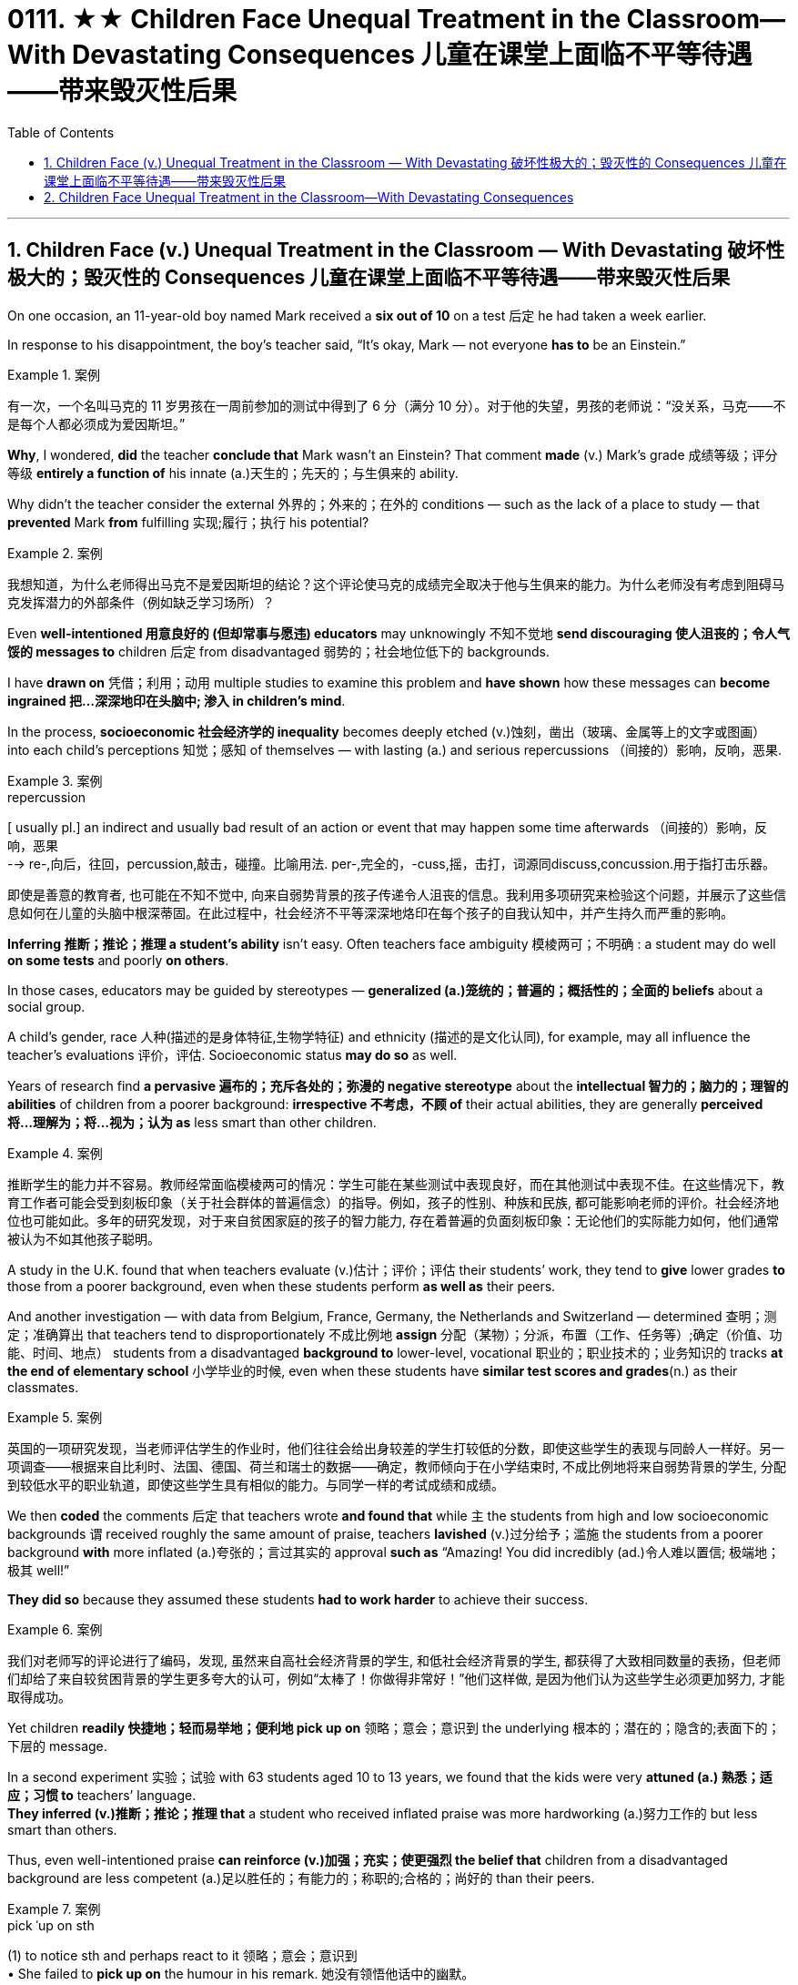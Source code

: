 
= 0111. ★★ Children Face Unequal Treatment in the Classroom—With Devastating Consequences 儿童在课堂上面临不平等待遇——带来毁灭性后果
:toc: left
:toclevels: 3
:sectnums:

'''

== Children Face (v.) Unequal Treatment in the Classroom — With Devastating 破坏性极大的；毁灭性的 Consequences 儿童在课堂上面临不平等待遇——带来毁灭性后果

On one occasion, an 11-year-old boy named Mark received a *six out of 10* on a test 后定 he had taken a week earlier.  +

In response to his disappointment, the boy’s teacher said, “It’s okay, Mark — not everyone *has to* be an Einstein.” +


[.my1]
.案例
====

有一次，一个名叫马克的 11 岁男孩在一周前参加的测试中得到了 6 分（满分 10 分）。对于他的失望，男孩的老师说：“没关系，马克——不是每个人都必须成为爱因斯坦。”
====



*Why*, I wondered, *did* the teacher *conclude that* Mark wasn’t an Einstein? That comment *made* (v.) Mark’s grade  成绩等级；评分等级 *entirely a function of* his innate (a.)天生的；先天的；与生俱来的 ability. +

Why didn’t the teacher consider the external 外界的；外来的；在外的 conditions — such as the lack of a place to study — that *prevented* Mark *from* fulfilling 实现;履行；执行 his potential? +


[.my1]
.案例
====

我想知道，为什么老师得出马克不是爱因斯坦的结论？这个评论使马克的成绩完全取决于他与生俱来的能力。为什么老师没有考虑到阻碍马克发挥潜力的外部条件（例如缺乏学习场所）？
====

Even *well-intentioned 用意良好的 (但却常事与愿违) educators* may unknowingly 不知不觉地 *send discouraging 使人沮丧的；令人气馁的 messages to* children 后定 from disadvantaged 弱势的；社会地位低下的 backgrounds.  +

I have *drawn on* 凭借；利用；动用 multiple studies to examine this problem and *have shown* how these messages can *become ingrained 把...深深地印在头脑中; 渗入 in children’s mind*.  +

In the process, *socioeconomic 社会经济学的 inequality* becomes deeply etched (v.)蚀刻，凿出（玻璃、金属等上的文字或图画） into each child’s perceptions  知觉；感知 of themselves — with lasting (a.) and serious repercussions  （间接的）影响，反响，恶果.


[.my1]
.案例
====
.repercussion
[ usually pl.] an indirect and usually bad result of an action or event that may happen some time afterwards （间接的）影响，反响，恶果 +
--> re-,向后，往回，percussion,敲击，碰撞。比喻用法. per-,完全的，-cuss,摇，击打，词源同discuss,concussion.用于指打击乐器。

即使是善意的教育者, 也可能在不知不觉中, 向来自弱势背景的孩子传递令人沮丧的信息。我利用多项研究来检验这个问题，并展示了这些信息如何在儿童的头脑中根深蒂固。在此过程中，社会经济不平等深深地烙印在每个孩子的自我认知中，并产生持久而严重的影响。
====

*Inferring 推断；推论；推理 a student’s ability* isn’t easy. Often teachers face ambiguity  模棱两可；不明确 : a student may do well *on some tests* and poorly *on others*.  +

In those cases, educators may be guided by stereotypes — *generalized (a.)笼统的；普遍的；概括性的；全面的 beliefs* about a social group.  +

A child’s gender, race 人种(描述的是身体特征,生物学特征) and ethnicity (描述的是文化认同), for example, may all influence the teacher’s evaluations 评价，评估. Socioeconomic status *may do so* as well.  +

Years of research find *a pervasive 遍布的；充斥各处的；弥漫的 negative stereotype* about the *intellectual 智力的；脑力的；理智的 abilities* of children from a poorer background: *irrespective 不考虑，不顾 of* their actual abilities, they are generally *perceived  将…理解为；将…视为；认为 as* less smart than other children.


[.my1]
.案例
====

推断学生的能力并不容易。教师经常面临模棱两可的情况：学生可能在某些测试中表现良好，而在其他测试中表现不佳。在这些情况下，教育工作者可能会受到刻板印象（关于社会群体的普遍信念）的指导。例如，孩子的性别、种族和民族, 都可能影响老师的评价。社会经济地位也可能如此。多年的研究发现，对于来自贫困家庭的孩子的智力能力, 存在着普遍的负面刻板印象：无论他们的实际能力如何，他们通常被认为不如其他孩子聪明。
====

A study in the U.K. found that when teachers evaluate (v.)估计；评价；评估 their students’ work, they tend to *give* lower grades *to* those from a poorer background, even when these students perform *as well as* their peers.  +

And another investigation — with data from Belgium, France, Germany, the Netherlands and Switzerland — determined 查明；测定；准确算出 that teachers tend to disproportionately 不成比例地 *assign* 分配（某物）；分派，布置（工作、任务等）;确定（价值、功能、时间、地点） students from a disadvantaged *background to* lower-level, vocational 职业的；职业技术的；业务知识的 tracks *at the end of elementary school* 小学毕业的时候, even when these students have *similar test scores and grades*(n.) as their classmates.


[.my1]
.案例
====

英国的一项研究发现，当老师评估学生的作业时，他们往往会给出身较差的学生打较低的分数，即使这些学生的表现与同龄人一样好。另一项调查——根据来自比利时、法国、德国、荷兰和瑞士的数据——确定，教师倾向于在小学结束时, 不成比例地将来自弱势背景的学生, 分配到较低水平的职业轨道，即使这些学生具有相似的能力。与同学一样的考试成绩和成绩。
====


We then *coded* the comments 后定 that teachers wrote *and found that* while `主` the students from high and low socioeconomic backgrounds `谓` received roughly the same amount of praise, teachers *lavished* (v.)过分给予；滥施 the students from a poorer background *with* more inflated (a.)夸张的；言过其实的 approval *such as* “Amazing! You did incredibly (ad.)令人难以置信; 极端地；极其 well!”  +

*They did so* because they assumed these students *had to work harder* to achieve their success.


[.my1]
.案例
====

我们对老师写的评论进行了编码，发现, 虽然来自高社会经济背景的学生, 和低社会经济背景的学生, 都获得了大致相同数量的表扬，但老师们却给了来自较贫困背景的学生更多夸大的认可，例如“太棒了！你做得非常好！”他们这样做, 是因为他们认为这些学生必须更加努力, 才能取得成功。
====

Yet children *readily 快捷地；轻而易举地；便利地 pick up on* 领略；意会；意识到 the underlying 根本的；潜在的；隐含的;表面下的；下层的 message.  +

In a second experiment 实验；试验 with 63 students aged 10 to 13 years, we found that the kids were very *attuned (a.) 熟悉；适应；习惯 to* teachers’ language.  +
*They inferred (v.)推断；推论；推理 that* a student who received inflated praise was more hardworking (a.)努力工作的 but less smart than others.  +

Thus, even well-intentioned praise *can reinforce (v.)加强；充实；使更强烈 the belief that* children from a disadvantaged background are less competent (a.)足以胜任的；有能力的；称职的;合格的；尚好的 than their peers.


[.my1]
.案例
====
.pick ˈup on sth
(1) to notice sth and perhaps react to it 领略；意会；意识到 +
• She failed to *pick up on* the humour in his remark. 她没有领悟他话中的幽默。

.pick sth←→ˈup
(2) to identify or recognize sth 辨认；识别出 +
• Scientists can now *pick up* early signs of the disease. 现在科学家能够辨认这种疾病的早期症状。

(1) to get information or a skill by chance rather than by making a deliberate effort （偶然）得到，听到，学会 +
•*to pick up bad habits* 染上坏习惯

.attuned +
/əˈtuːnd/ +
(a.) *~ (to sb/sth)* : familiar with sb/sth so that you can understand or recognize them or it and act in an appropriate way 熟悉；适应；习惯 +
--> at-,向，往，tune,曲调。指舞曲一致。 +
• *She wasn't yet attuned (a.) to* her baby's needs. 她还没有熟悉她宝宝的需要。

.competent
(a.)  +
1.having enough skill or knowledge to do sth well or to the necessary standard 足以胜任的；有能力的；称职的 +
2.of a good standard but not very good 合格的；不错的；尚好的 +

然而孩子们很容易理解潜在的信息。在对 63 名 10 至 13 岁学生进行的第二次实验中，我们发现孩子们非常适应老师的语言。他们推断，受到夸大表扬的学生比其他人更勤奋，但聪明程度较低。因此，即使是善意的表扬也会强化这样的信念：来自弱势背景的孩子不如同龄人。
====

These inadvertently 无意地；不经意地 denigrating (a.)（用于）诋毁人的，贬低人的 messages *may*, over time, **become ingrained** (a.) 根深蒂固的；日久难改的 in children’s mind.  +

As I and others have found, children from a lower socioeconomic background *tend to have more negative views* about themselves.  +

*They see themselves as* less intelligent, less able to grow their intelligence, less deserving (a.)值得的；应得的 and less worthy 值得（或应得）…的; 值得注意的；值得敬仰的; 值得尊敬的，有价值的（但不太令人感兴趣或激动的）— even if they are as smart and high-achieving （凭长期努力）达到（某目标、地位、标准）; 成功 as others.  +

Once these self-views are established, they *remain relatively  相当程度上；相当地；相对地 stable* across one’s life span, *which means that* children can *carry* these negative ideas about their own ability and potential *into adulthood*.


[.my1]
.案例
====
.inadvertently +
(ad.) by accident; without intending to 无意地；不经意地

.denigrate
(v.)诋毁；诽谤；贬低 +
--> de-, 向下，强调。-nigr, 黑色，词源同negro. 引申词义抹黑，诽谤。

.deserving
(a.) *~ (of sth)* : ( formal ) that deserves help, praise, a reward, etc. 值得的；应得的 +
- an issue *deserving (a.) of attention* 值得注意的问题

随着时间的推移，这些无意中的诽谤性信息, 可能会在孩子们的脑海中根深蒂固。正如我和其他人发现的那样，社会经济背景较低的孩子, 往往对自己有更多的负面看法。他们认为自己不太聪明，不太能够发展自己的智力，不值得和无价值的——即使他们和其他人一样聪明和成就很高。这些自我观一旦建立起来，就会在人的一生中保持相对稳定，这意味着孩子们可以将这些关于自己能力和潜力的负面想法, 带到成年。
====


Self-views are consequential 重要的；将产生重大结果的. Children who hold negative self-views may avoid challenges, give up *in the face of setbacks* 挫折；阻碍 and *underperform (v.)发挥不够；表现不理想 under pressure*.  +

Consequently 因此；所以, their academic achievement suffers (v.)（因疾病、痛苦、悲伤等）受苦，受难，受折磨; 变差；变糟.  +

Thus, as children from a disadvantaged background *develop (v.) more negative self-views*, they become less able to *fulfill their true potential*. This represents a tremendous loss — *both* for these children *and* for society *at large* 普遍地，全体地.


[.my1]
.案例
====
.at large
有“普遍地，全体地”的意思 +
- This group is not representative of *the population at large*. 这个团体不是全体人民的代表。

.be at large
在逃, 尚未捉拿归案 +
- *Twelve prisoners are at large* following a series of escapes. 一连串的越狱事件发生后，12名犯人目前依然逍遥法外。

自我观点是重要的。持有消极自我观的孩子可能会逃避挑战、在挫折面前放弃、在压力下表现不佳。因此，他们的学业成绩受到影响。因此，当来自弱势背景的孩子产生更多消极的自我观时，他们就无法发挥自己的真正潜力。这对这些儿童和整个社会来说都是巨大的损失。
====


*Given that* 考虑到，鉴于 educators are trying to help and not harm their pupils, how does this happen?  +

One reason is that in many Western countries, teachers’ thinking (n.) is often influenced by meritocracy 精英领导体制；英才管理制度, the idea that students’ achievements are reflections 映像；映照出的影像;反映；显示；表达 of their own merit 优点；美德；价值; 值得赞扬（或奖励、钦佩）的特点；功绩；长处.  +

Schools give all students the same teacher, the same desks and the same tests. The result is *the illusion of* a level (a.) 等高的；地位相同的；价值相等的 playing field 运动场；操场.  +

With that seemingly equal starting point, many schools *implicitly 含蓄地，暗中地 encourage (v.) the notion 观念；信念；理解 that* students will then succeed (v.) or fail (v.) *entirely as a function of* their own effort and ability — a meritocratic ideal 理想；看似完美的思想（或标准）.  +

But in truth, this approach (n.)（待人接物或思考问题的）方式，方法，态度 *closes (v.) teachers’ eyes to* the conditions 后定 students face (v.) outside of the classroom, *such as* whether they have all the materials, opportunities and support 后定 needed *to learn (v.) and master (v.) the material*.


[.my1]
.案例
====
.meritocracy +
/ˌmerɪˈtɑːkrəsi/ +
(a.) +
1.[ CU] a country or social system where people get power or money *on the basis of their ability* 精英领导体制；英才管理制度 +
2.the meritocracy [ sing.] the group of people with power in this kind of social system 精英管理班子 +
--> merit,才能，-cracy,管理，词源同democracy.引申词义精英领导体制。


鉴于教育工作者试图帮助而不是伤害学生，为什么会发生这种情况呢？原因之一是，在许多西方国家，教师的思维常常受到精英主义的影响，认为学生的成就是他们自身优点的反映。学校为所有学生提供相同的老师、相同的课桌和相同的考试。其结果是产生公平竞争环境的错觉。有了这个看似平等的起点，许多学校含蓄地鼓励这样一种观念，即学生的成功或失败, 完全取决于他们自己的努力和能力 —— 这是一种精英理想。但事实上，这种方法让教师忽视了学生在课堂外所面临的条件，例如他们是否拥有学习和掌握材料所需的所有材料、机会和支持。
====


educators can *make a real difference* in their own classrooms.  +

They can *reframe* (v.)再构造(图画、照片等);全新地拟定（或表达）（话语、概念或计划） students’ socioeconomic background *as* sources of strength *rather than* weakness.  +

*They can convey (v.)表达，传递（思想、感情等） to students that* what matters is not one’s current level of ability *but* how much one can improve *over time* 随着时间的推移.  +

And they can help students *embrace (v.)拥抱;欣然接受，乐意采纳（思想、建议等）；信奉（宗教、信仰等） failure as an opportunity for* learning.  +

*Rather than* conclude that a pupil isn’t an Einstein, teachers can help that student understand (v.) why they got a disappointing grade *and* how to *do better* next time.


[.my1]
.案例
====
.reframe
V to support or enclose (a picture, photograph, etc) in a new or different frame 再构造(图画、照片等)

教育工作者可以在自己的课堂上做出真正的改变。他们可以将学生的社会经济背景, 重新定义为优势而非劣势的来源。他们可以向学生传达这样的信息：重要的不是一个人当前的能力水平，而是一个人随着时间的推移可以提高多少。它们可以帮助学生将失败视为学习的机会。教师可以帮助学生理解为什么他们的成绩令人失望, 以及下次如何做得更好，而不是得出结论说学生不是爱因斯坦。

====



'''

== Children Face Unequal Treatment in the Classroom—With Devastating Consequences

On one occasion, an 11-year-old boy named Mark received a six out of 10 on a test he had taken a week earlier. In response to his disappointment, the boy’s teacher said, “It’s okay, Mark—not everyone has to be an Einstein.” +

Why, I wondered, did the teacher conclude that Mark wasn’t an Einstein? That comment made Mark’s grade entirely a function of his innate ability. Why didn’t the teacher consider the external conditions—such as the lack of a place to study—that prevented Mark from fulfilling his potential? +

Even well-intentioned educators may unknowingly send discouraging messages to children from disadvantaged backgrounds.  +
 I have drawn on multiple studies to examine this problem and have shown how these messages can become ingrained in children’s mind. In the process, socioeconomic inequality becomes deeply etched into each child’s perceptions of themselves—with lasting and serious repercussions.


Inferring a student’s ability isn’t easy. Often teachers face ambiguity: a student may do well on some tests and poorly on others. In those cases, educators may be guided by stereotypes—generalized beliefs about a social group. A child’s gender, race and ethnicity, for example, may all influence the teacher’s evaluations. Socioeconomic status may do so as well. Years of research find a pervasive negative stereotype about the intellectual abilities of children from a poorer background: irrespective of their actual abilities, they are generally perceived as less smart than other children.


A study in the U.K. found that when teachers evaluate their students’ work, they tend to give lower grades to those from a poorer background, even when these students perform as well as their peers. And another investigation—with data from Belgium, France, Germany, the Netherlands and Switzerland—determined that teachers tend to disproportionately assign students from a disadvantaged background to lower-level, vocational tracks at the end of elementary school, even when these students have similar test scores and grades as their classmates.



We then coded the comments that teachers wrote and found that while the students from high and low socioeconomic backgrounds received roughly the same amount of praise, teachers lavished the students from a poorer background with more inflated approval such as “Amazing! You did incredibly well!” They did so because they assumed these students had to work harder to achieve their success.


Yet children readily pick up on the underlying message. In a second experiment with 63 students aged 10 to 13 years, we found that the kids were very attuned to teachers’ language. They inferred that a student who received inflated praise was more hardworking but less smart than others. Thus, even well-intentioned praise can reinforce the belief that children from a disadvantaged background are less competent than their peers.


These inadvertently denigrating messages may, over time, become ingrained in children’s mind. As I and others have found, children from a lower socioeconomic background tend to have more negative views about themselves. They see themselves as less intelligent, less able to grow their intelligence, less deserving and less worthy—even if they are as smart and high-achieving as others. Once these self-views are established, they remain relatively stable across one’s life span, which means that children can carry these negative ideas about their own ability and potential into adulthood.



Self-views are consequential. Children who hold negative self-views may avoid challenges, give up in the face of setbacks and underperform under pressure. Consequently, their academic achievement suffers. Thus, as children from a disadvantaged background develop more negative self-views, they become less able to fulfill their true potential. This represents a tremendous loss—both for these children and for society at large.



Given that educators are trying to help and not harm their pupils, how does this happen? One reason is that in many Western countries, teachers’ thinking is often influenced by meritocracy, the idea that students’ achievements are reflections of their own merit. Schools give all students the same teacher, the same desks and the same tests. The result is the illusion of a level playing field. With that seemingly equal starting point, many schools implicitly encourage the notion that students will then succeed or fail entirely as a function of their own effort and ability—a meritocratic ideal. But in truth, this approach closes teachers’ eyes to the conditions students face outside of the classroom, such as whether they have all the materials, opportunities and support needed to learn and master the material.



educators can make a real difference in their own classrooms. They can reframe students’ socioeconomic background as sources of strength rather than weakness. They can convey to students that what matters is not one’s current level of ability but how much one can improve over time. And they can help students embrace failure as an opportunity for learning. Rather than conclude that a pupil isn’t an Einstein, teachers can help that student understand why they got a disappointing grade and how to do better next time.


'''

